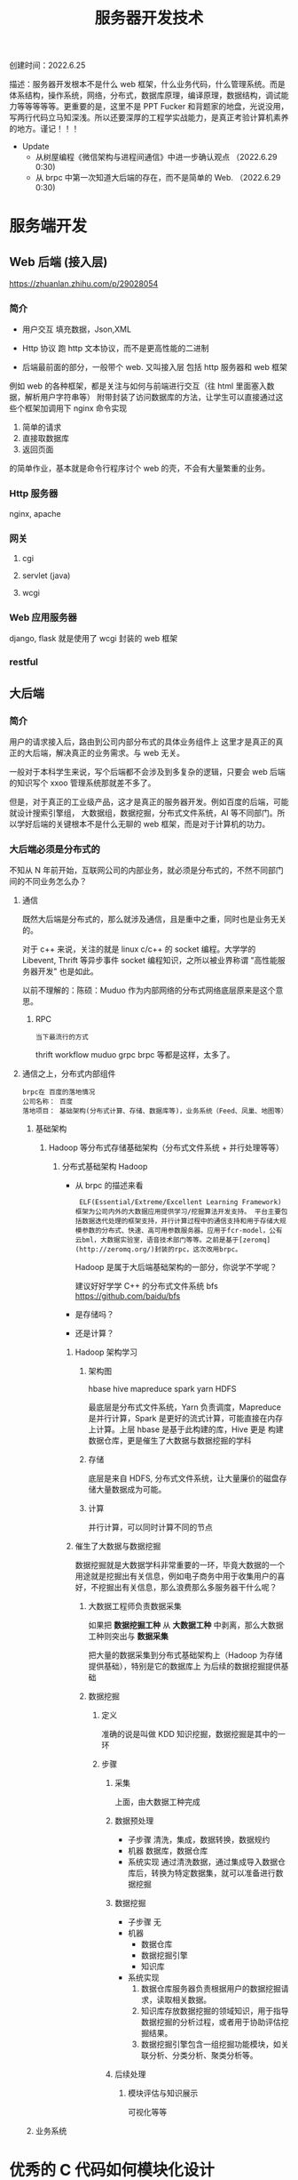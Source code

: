 #+title: 服务器开发技术

创建时间：2022.6.25

描述：服务器开发根本不是什么 web 框架，什么业务代码，什么管理系统。而是体系结构，操作系统，网络，分布式，数据库原理，编译原理，数据结构，调试能力等等等等等。更重要的是，这里不是 PPT Fucker 和背题家的地盘，光说没用，写两行代码立马知深浅。所以还要深厚的工程学实战能力，是真正考验计算机素养的地方。谨记！！！

- Update
  - 从树屋编程《微信架构与进程间通信》中进一步确认观点  （2022.6.29 0:30)
  - 从 brpc 中第一次知道大后端的存在，而不是简单的 Web. （2022.6.29 0:30)



* 服务端开发

** Web 后端 (接入层)
https://zhuanlan.zhihu.com/p/29028054

*** 简介
  + 用户交互
    填充数据，Json,XML

  + Http 协议
    跑 http 文本协议，而不是更高性能的二进制

  + 后端最前面的部分，一般带个 web. 又叫接入层
    包括 http 服务器和 web 框架

  例如 web 的各种框架，都是关注与如何与前端进行交互（往 html 里面塞入数据，解析用户字符串等）
  附带封装了访问数据库的方法，让学生可以直接通过这些个框架加调用下 nginx 命令实现

    1. 简单的请求
    2. 直接取数据库
    3. 返回页面

    的简单作业，基本就是命令行程序讨个 web 的壳，不会有大量繁重的业务。

*** Http 服务器
nginx, apache

*** 网关
**** cgi
**** servlet (java)
**** wcgi

*** Web 应用服务器
django, flask 就是使用了 wcgi 封装的 web 框架

*** restful

** 大后端
*** 简介
用户的请求接入后，路由到公司内部分布式的具体业务组件上 这里才是真正的真正的大后端，解决真正的业务需求。与 web 无关。

一般对于本科学生来说，写个后端都不会涉及到多复杂的逻辑，只要会 web 后端的知识写个 xxoo 管理系统那就差不多了。

但是，对于真正的工业级产品，这才是真正的服务器开发。例如百度的后端，可能就设计搜索引擎组，
大数据组，数据挖掘，分布式文件系统，AI 等不同部门。所以学好后端的关键根本不是什么无聊的 web 框架，而是对于计算机的功力。

*** 大后端必须是分布式的
不知从 N 年前开始，互联网公司的内部业务，就必须是分布式的，不然不同部门间的不同业务怎么办？

****  通信
  既然大后端是分布式的，那么就涉及通信，且是重中之重，同时也是业务无关的。

  对于 c++ 来说，关注的就是 linux c/c++ 的 socket 编程。大学学的 Libevent, Thrift 等异步事件 socket 编程知识，之所以被业界称谓 "高性能服务器开发" 也是如此。

  以前不理解的：陈硕：Muduo 作为内部网络的分布式网络底层原来是这个意思。

***** RPC
   : 当下最流行的方式
    thrift workflow  muduo  grpc brpc 等都是这样，太多了。

**** 通信之上，分布式内部组件
: brpc在 百度的落地情况
: 公司名称： 百度
: 落地项目： 基础架构(分布式计算、存储、数据库等)，业务系统（Feed、凤巢、地图等）
***** 基础架构
****** Hadoop 等分布式存储基础架构（分布式文件系统 + 并行处理等等）
******* 分布式基础架构 Hadoop
- 从 brpc 的描述来看
  :  ELF(Essential/Extreme/Excellent Learning Framework) 框架为公司内外的大数据应用提供学习/挖掘算法开发支持。 平台主要包括数据迭代处理的框架支持，并行计算过程中的通信支持和用于存储大规模参数的分布式、快速、高可用参数服务器。应用于fcr-model，公有云bml，大数据实验室，语音技术部门等等。之前是基于[zeromq](http://zeromq.org/)封装的rpc，这次改用brpc。

  Hadoop 是属于大后端基础架构的一部分，你说学不学呢？

   建议好好学学 C++ 的分布式文件系统 bfs https://github.com/baidu/bfs
- 是存储吗？
- 还是计算？

******** Hadoop 架构学习
********* 架构图

hbase hive
mapreduce spark
    yarn
    HDFS

    最底层是分布式文件系统，Yarn 负责调度，Mapreduce 是并行计算，Spark 是更好的流式计算，可能直接在内存上计算。上层 hbase 是基于此构建的库，Hive 更是
    构建数据仓库，更是催生了大数据与数据挖掘的学科

********* 存储
底层是来自 HDFS, 分布式文件系统，让大量廉价的磁盘存储大量数据成为可能。

********* 计算
并行计算，可以同时计算不同的节点

******** 催生了大数据与数据挖掘
数据挖掘就是大数据学科非常重要的一环，毕竟大数据的一个用途就是挖掘出有关信息，例如电子商务中用于收集用户的喜好，不挖掘出有关信息，那么浪费那么多服务器干什么呢？
********* 大数据工程师负责数据采集
如果把 *数据挖掘工种* 从 *大数据工种* 中剥离，那么大数据工种则突出与 *数据采集*

把大量的数据采集到分布式基础架构上（Hadoop 为存储提供基础），特别是它的数据库上 为后续的数据挖掘提供基础

********* 数据挖掘
********** 定义
准确的说是叫做 KDD 知识挖掘，数据挖掘是其中的一环
********** 步骤
*********** 采集
上面，由大数据工种完成
*********** 数据预处理
 - 子步骤
   清洗，集成，数据转换，数据规约
 - 机器
   数据库，数据仓库
 - 系统实现
   通过清洗数据，通过集成导入数据仓库后，转换为特定数据集，就可以准备进行数据挖掘
*********** 数据挖掘
- 子步骤
  无
- 机器
  - 数据仓库
  - 数据挖掘引擎
  - 知识库
- 系统实现
  1. 数据仓库服务器负责根据用户的数据挖掘请求，读取相关数据。
  2. 知识库存放数据挖掘的领域知识，用于指导数据挖掘的分析过程，或者用于协助评估挖掘结果。
  3. 数据挖掘引擎包含一组挖掘功能模块，如关联分析、分类分析、聚类分析等。

*********** 后续处理
************ 模块评估与知识展示
可视化等等

***** 业务系统


* 优秀的 C 代码如何模块化设计
** 参考项目
+ 参考韦易笑推荐的大神的几个知名项目
  + tinyGL
  + libbpg
+ 以及之前都很中意同时也是非常流行的网络库（专业对口）
  + libevent
  + libev

** 总结
发现除了 libev 这种超级简单只有两个文件: ev.h ev.c （可能也是这个原因太简单了，没有必要做模块化）

其余的如何做模块化呢？

*** 给用户暴露最简单，最少的接口
  以纯函数作为接口，且只暴露最少的函数，以及少量的宏参数。尽量隐藏内部实现。

    + libevent
     在项目的 include 文件夹的编译后被 install, 被用户使用

      + 项目路径： ~/libevent/include/event2/listener.h
      + 用户使用：
        #include <event2/listener.h>

    + tinyGL
      同上，也是有一个 include 路径被用户编译后 install 后安装到 local

      + 项目路径： ~/tingl/include/GL/gl.h
      + 安装后被用户使用： #include <GL/gl.h>

    + libbpg
      是二进制程序，项目一共有 3 个二进制文件，
      都依赖于 libbpg.h

      + 我们主要关心如何把 *内部模块导出接口* 给二进制执行文件使用

        : 这是一个很厉害的设计，我以后设计 http 还要参考这招！！！

        内部的模块剥离出公共接口 libbpg.h 给最外面的三个 main.c 使用。

        + 注意，以下是猜测
          注意，这里和上面的面向用户的纯库不同，libevent 和 tinyGl 都是把 *面向用户的函数声明* 从内部移动到 include/xxoo.h 上。

          因此，内部实现模块 listen.c 还要 include <event2/listen.h> 。

          而这里，libbpg 是把内部实现好，压根就没有想过外部的接口，而临时糊一个 .h 出来作为接口。

          亦或许是任性，还是刚好接口全部实现都放在同一个文件里面！！！

        + 总之，就是接口还是隐藏了实现就对了

*** 内部模块化
首先要忘掉一切关于 oop 的概念，连类的封装都要忘掉！！！

也不要把文件当成一个单元，或者说一个文件代表一种数据结构（类），因为这都不是绝对的。

只有一个准则，就是说外部已经有接口的情况下，内部完全遵循自底向上，逐步迭代的思路。

甚至全部把 struct 写在一个 command 里面也是可以的。

* c 项目用的数据结构
: 收集一些，方便集成，同时自己也要多练，尽量保证可以自己写
** 顺序表
*** 侵入式的通用（泛型结构体，对象）表
+ 多功能顺序表，可用作队列，存储结构体对象，遍历等
  + 对于遍历来说
   把对象引用 / 指针存储在 vector 中，则具有 vector 一样的遍历效果

  + 对于插入删除来说
    能 O(1) 插入和删除，又能嵌入到红黑树里，方便遍历找到节点

+ 其不适合作为纯数据的缓存容器，但是构成上层的 page_stream 作为纯数据的缓存容器
**** list_head


*** 存储数据的缓存区
**** page_stream
***** Skywind3000/AsyncNet

**** Ringbuffer
***** Linux 内核的 kfifo

** 查找
*** 树
**** 红黑树
***** avlmini 里面的红黑树（其实也是取自 linux 内核红黑树）
**** avl 树
***** avlmini 里面的 avl 树
*** 查找哈希表
**** Linux 内核

*** 时间轮 O(1)
**** Skywind3000 AsyncNet

* Reactor

